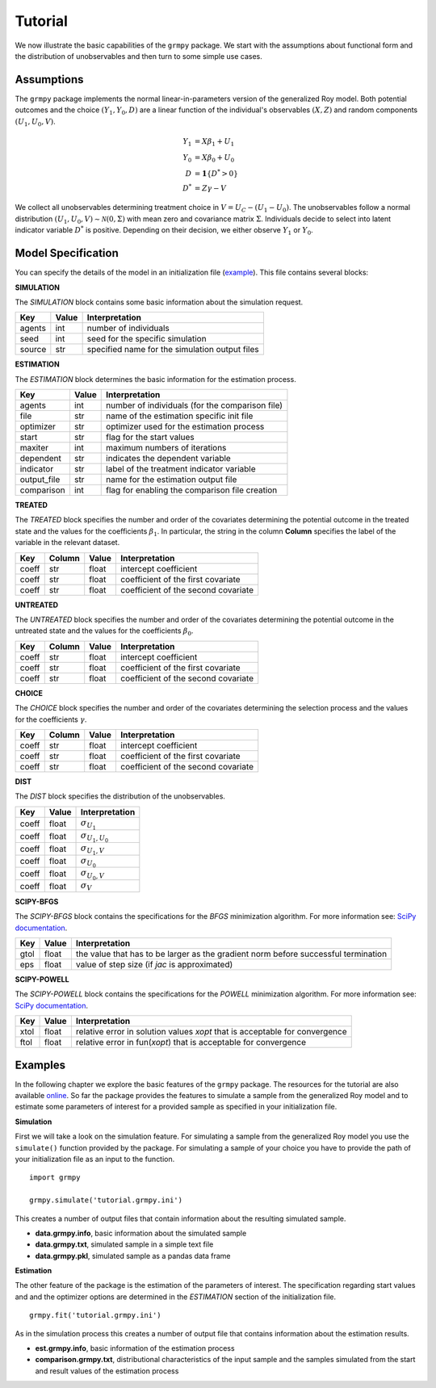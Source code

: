 Tutorial
========

We now illustrate the basic capabilities of the ``grmpy`` package. We start with the assumptions about functional form and the distribution of unobservables and then turn to some simple use cases.

Assumptions
------------

The ``grmpy`` package implements the normal linear-in-parameters version of the generalized Roy model. Both potential outcomes and the choice :math:`(Y_1, Y_0, D)` are a linear function of the individual's observables :math:`(X, Z)` and random components :math:`(U_1, U_0, V)`.

.. math::
    Y_1 & = X \beta_1 + U_1 \\
    Y_0 & = X \beta_0 + U_0 \\
    D &= \mathbf{1}\{D^{*} > 0} \\
    D^{*}   & = Z \gamma -V 

We collect all unobservables determining treatment choice in :math:`V = U_C - (U_1 - U_0)`. The unobservables follow a normal distribution :math:`(U_1, U_0, V) \sim \mathcal{N}(0, \Sigma)` with mean zero and covariance matrix :math:`\Sigma`.  Individuals decide to select into latent indicator variable :math:`D^{*}` is positive. Depending on their decision, we either observe :math:`Y_1` or :math:`Y_0`.

Model Specification
-------------------

You can specify the details of the model in an initialization file (`example <https://github.com/OpenSourceEconomics/grmpy/blob/develop/docs/tutorial/tutorial.grmpy.ini>`_). This file contains several blocks:

**SIMULATION**

The *SIMULATION* block contains some basic information about the simulation request.

=======     ======      ==================
Key         Value       Interpretation
=======     ======      ==================
agents      int         number of individuals
seed        int         seed for the specific simulation
source      str         specified name for the simulation output files
=======     ======      ==================

**ESTIMATION**

The *ESTIMATION* block determines the basic information for the estimation process.

===========     ======      ==================
Key             Value        Interpretation
===========     ======      ==================
agents          int         number of individuals (for the comparison file)
file            str         name of the estimation specific init file
optimizer       str         optimizer used for the estimation process
start           str         flag for the start values
maxiter	        int         maximum numbers of iterations
dependent	str         indicates the dependent variable
indicator       str         label of the treatment indicator variable
output_file	str         name for the estimation output file
comparison	int         flag for enabling the comparison file creation
===========     ======      ==================



**TREATED**

The *TREATED* block specifies the number and order of the covariates determining the potential outcome in the treated state and the values for the coefficients :math:`\beta_1`. In particular, the string in the column **Column** specifies the label of the variable in the relevant dataset.

=======   ======  ======     ===================================
Key       Column  Value      Interpretation
=======   ======  ======     ===================================
coeff     str     float      intercept coefficient
coeff     str     float      coefficient of the first covariate
coeff     str     float      coefficient of the second covariate
=======   ======  ======     ===================================


**UNTREATED**

The *UNTREATED* block specifies the number and order of the covariates determining the potential outcome in the untreated state and the values for the coefficients :math:`\beta_0`.

=======   ======  ======     ===================================
Key       Column  Value      Interpretation
=======   ======  ======     ===================================
coeff     str     float      intercept coefficient
coeff     str     float      coefficient of the first covariate
coeff     str     float      coefficient of the second covariate
=======   ======  ======     ===================================


**CHOICE**

The *CHOICE* block specifies the number and order of the covariates determining the selection process and the values for the coefficients :math:`\gamma`.

=======   ======  ======     ===================================
Key       Column  Value      Interpretation
=======   ======  ======     ===================================
coeff     str     float      intercept coefficient
coeff     str     float      coefficient of the first covariate
coeff     str     float      coefficient of the second covariate
=======   ======  ======     ===================================

**DIST**

The *DIST* block specifies the distribution of the unobservables.

======= ======      ==========================
Key     Value       Interpretation
======= ======      ==========================
coeff    float      :math:`\sigma_{U_1}`
coeff    float      :math:`\sigma_{U_1,U_0}`
coeff    float      :math:`\sigma_{U_1,V}`
coeff    float      :math:`\sigma_{U_0}`
coeff    float      :math:`\sigma_{U_0,V}`
coeff    float      :math:`\sigma_{V}`
======= ======      ==========================

**SCIPY-BFGS**

The *SCIPY-BFGS* block contains the specifications for the *BFGS* minimization algorithm. For more information see: `SciPy documentation <https://docs.scipy.org/doc/scipy-0.19.0/reference/optimize.minimize-bfgs.html#optimize-minimize-bfgs>`__.

========  ======      ==================================================================================
Key       Value       Interpretation
========  ======      ==================================================================================
gtol      float       the value that has to be larger as the gradient norm before successful termination
eps       float       value of step size (if *jac* is approximated)
========  ======      ==================================================================================

**SCIPY-POWELL**

The *SCIPY-POWELL* block contains the specifications for the *POWELL* minimization algorithm. For more information see: `SciPy documentation <https://docs.scipy.org/doc/scipy-0.19.0/reference/optimize.minimize-powell.html#optimize-minimize-powell>`__.

========  ======      ===========================================================================
Key       Value       Interpretation
========  ======      ===========================================================================
xtol       float      relative error in solution values *xopt* that is acceptable for convergence
ftol       float      relative error in fun(*xopt*) that is acceptable for convergence
========  ======      ===========================================================================


Examples
--------

In the following chapter we explore the basic features of the ``grmpy`` package. The resources for the tutorial are also available `online <https://github.com/OpenSourceEconomics/grmpy/tree/develop/docs/tutorial>`_.
So far the package provides the features to simulate a sample from the generalized Roy model and to estimate some parameters of interest for a provided sample as specified in your initialization file.

**Simulation**

First we will take a look on the simulation feature. For simulating a sample from the generalized Roy model you use the ``simulate()`` function provided by the package. For simulating a sample of your choice you have to provide the path of your initialization file as an input to the function.
::

    import grmpy

    grmpy.simulate('tutorial.grmpy.ini')


This creates a number of output files that contain information about the resulting simulated sample.

* **data.grmpy.info**, basic information about the simulated sample
* **data.grmpy.txt**, simulated sample in a simple text file
* **data.grmpy.pkl**, simulated sample as a pandas data frame


**Estimation**

The other feature of the package is the estimation of the parameters of interest. The specification regarding start values and and the optimizer options are determined in the *ESTIMATION* section of the initialization file.

::

    grmpy.fit('tutorial.grmpy.ini')

As in the simulation process this creates a number of output file that contains information about the estimation results.

* **est.grmpy.info**, basic information of the estimation process
* **comparison.grmpy.txt**, distributional characteristics of the input sample and the samples simulated from the start and result values of the estimation process

